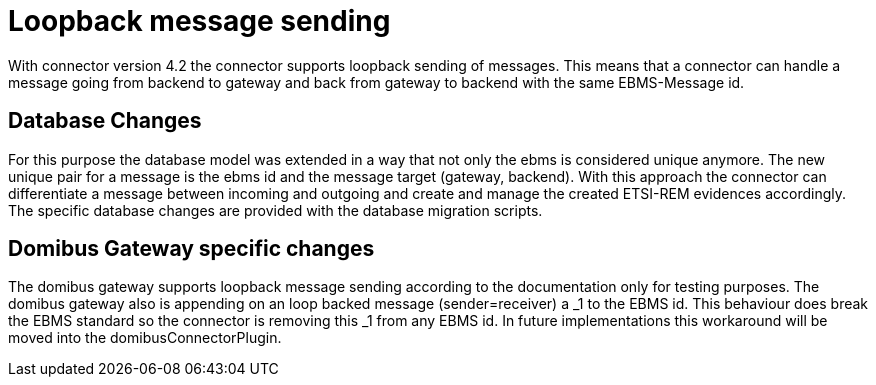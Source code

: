 :imgdir: ../resources/images/
:imagesdir: ../{imgdir}

= Loopback message sending

With connector version 4.2 the connector supports loopback sending of messages.
This means that a connector can handle a message going from backend to gateway
and back from gateway to backend with the same EBMS-Message id.

== Database Changes

For this purpose the database model was extended in a way that not only the
ebms is considered unique anymore. The new unique pair for a message is
the ebms id and the message target (gateway, backend). With this approach
the connector can differentiate a message between incoming and outgoing
and create and manage the created ETSI-REM evidences accordingly.
The specific database changes are provided with the database migration scripts.

== Domibus Gateway specific changes

The domibus gateway supports loopback message sending according to the
documentation only for testing purposes. The domibus gateway also
is appending on an loop backed message (sender=receiver) a _1 to the EBMS id.
This behaviour does break the EBMS standard so the connector is removing this
_1 from any EBMS id. In future implementations this workaround will be moved
into the domibusConnectorPlugin.